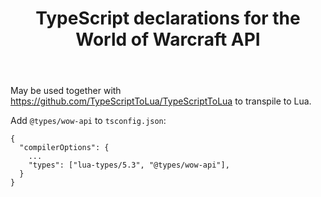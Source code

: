 #+TITLE: TypeScript declarations for the World of Warcraft API

May be used together with https://github.com/TypeScriptToLua/TypeScriptToLua to
transpile to Lua.

Add ~@types/wow-api~ to ~tsconfig.json~:

#+BEGIN_SRC sh-mode
{
  "compilerOptions": {
    ...
    "types": ["lua-types/5.3", "@types/wow-api"],
  }
}

#+END_SRC
